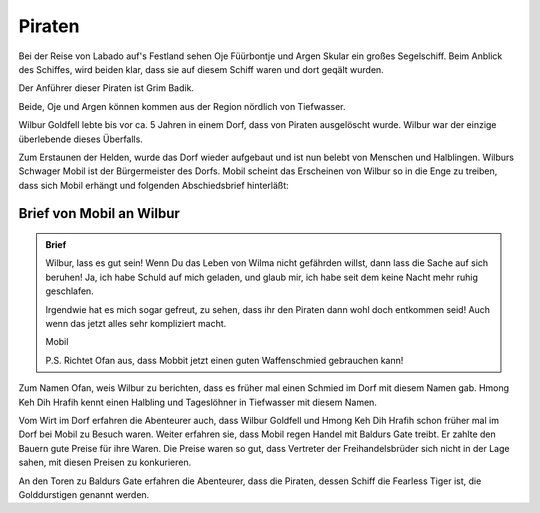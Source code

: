 Piraten
=======

Bei der Reise von Labado auf's Festland sehen Oje Füürbontje und Argen Skular ein großes Segelschiff. Beim Anblick des Schiffes, wird beiden klar, dass sie auf diesem Schiff waren und dort geqält wurden.

Der Anführer dieser Piraten ist Grim Badik.

Beide, Oje und Argen können kommen aus der Region nördlich von Tiefwasser.

Wilbur Goldfell lebte bis vor ca. 5 Jahren in einem Dorf, dass von Piraten ausgelöscht wurde. Wilbur war der einzige überlebende dieses Überfalls.

Zum Erstaunen der Helden, wurde das Dorf wieder aufgebaut und ist nun belebt von Menschen und Halblingen. Wilburs Schwager Mobil ist der Bürgermeister des Dorfs. Mobil scheint das Erscheinen von Wilbur so in die Enge zu treiben, dass sich Mobil erhängt und folgenden Abschiedsbrief hinterläßt:

Brief von Mobil an Wilbur
-------------------------

.. admonition:: Brief

   Wilbur, lass es gut sein! Wenn Du das Leben von Wilma nicht gefährden willst, dann lass die Sache auf sich beruhen! Ja, ich habe Schuld auf mich geladen, und glaub mir, ich habe seit dem keine Nacht mehr ruhig geschlafen.

   Irgendwie hat es mich sogar gefreut, zu sehen, dass ihr den Piraten dann wohl doch entkommen seid! Auch wenn das jetzt alles sehr kompliziert macht.

   Mobil

   P.S. Richtet Ofan aus, dass Mobbit jetzt einen guten Waffenschmied gebrauchen kann!

Zum Namen Ofan, weis Wilbur zu berichten, dass es früher mal einen Schmied im Dorf mit diesem Namen gab. Hmong Keh Dih Hrafih kennt einen Halbling und Tageslöhner in Tiefwasser mit diesem Namen.

Vom Wirt im Dorf erfahren die Abenteurer auch, dass Wilbur Goldfell und Hmong Keh Dih Hrafih schon früher mal im Dorf bei Mobil zu Besuch waren. Weiter erfahren sie, dass Mobil regen Handel mit Baldurs Gate treibt. Er zahlte den Bauern gute Preise für ihre Waren. Die Preise waren so gut, dass Vertreter der Freihandelsbrüder sich nicht in der Lage sahen, mit diesen Preisen zu konkurieren.

An den Toren zu Baldurs Gate erfahren die Abenteurer, dass die Piraten, dessen Schiff die Fearless Tiger ist, die Golddurstigen genannt werden.
